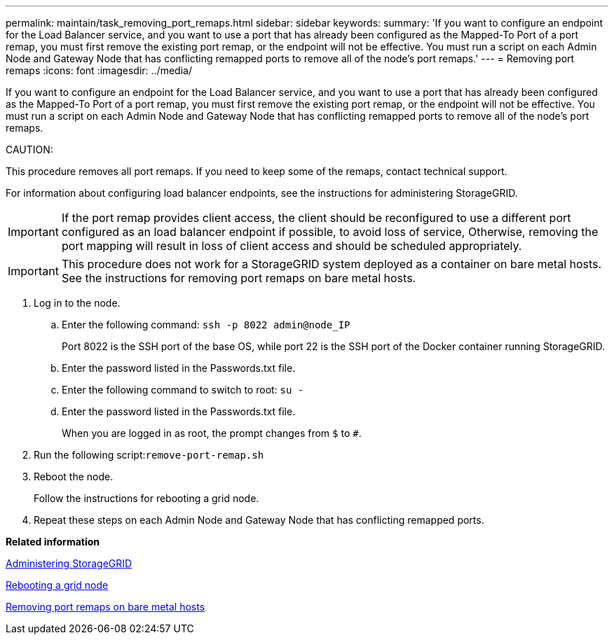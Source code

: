 ---
permalink: maintain/task_removing_port_remaps.html
sidebar: sidebar
keywords: 
summary: 'If you want to configure an endpoint for the Load Balancer service, and you want to use a port that has already been configured as the Mapped-To Port of a port remap, you must first remove the existing port remap, or the endpoint will not be effective. You must run a script on each Admin Node and Gateway Node that has conflicting remapped ports to remove all of the node’s port remaps.'
---
= Removing port remaps
:icons: font
:imagesdir: ../media/

[.lead]
If you want to configure an endpoint for the Load Balancer service, and you want to use a port that has already been configured as the Mapped-To Port of a port remap, you must first remove the existing port remap, or the endpoint will not be effective. You must run a script on each Admin Node and Gateway Node that has conflicting remapped ports to remove all of the node's port remaps.

CAUTION:

This procedure removes all port remaps. If you need to keep some of the remaps, contact technical support.

For information about configuring load balancer endpoints, see the instructions for administering StorageGRID.

IMPORTANT: If the port remap provides client access, the client should be reconfigured to use a different port configured as an load balancer endpoint if possible, to avoid loss of service, Otherwise, removing the port mapping will result in loss of client access and should be scheduled appropriately.

IMPORTANT: This procedure does not work for a StorageGRID system deployed as a container on bare metal hosts. See the instructions for removing port remaps on bare metal hosts.

. Log in to the node.
 .. Enter the following command: `ssh -p 8022 admin@node_IP`
+
Port 8022 is the SSH port of the base OS, while port 22 is the SSH port of the Docker container running StorageGRID.

 .. Enter the password listed in the Passwords.txt file.
 .. Enter the following command to switch to root: `su -`
 .. Enter the password listed in the Passwords.txt file.
+
When you are logged in as root, the prompt changes from `$` to `#`.
. Run the following script:``remove-port-remap.sh``
. Reboot the node.
+
Follow the instructions for rebooting a grid node.

. Repeat these steps on each Admin Node and Gateway Node that has conflicting remapped ports.

*Related information*

http://docs.netapp.com/sgws-115/topic/com.netapp.doc.sg-admin/home.html[Administering StorageGRID]

xref:task_rebooting_a_grid_node.adoc[Rebooting a grid node]

xref:task_removing_port_remaps_on_bare_metal_hosts.adoc[Removing port remaps on bare metal hosts]
